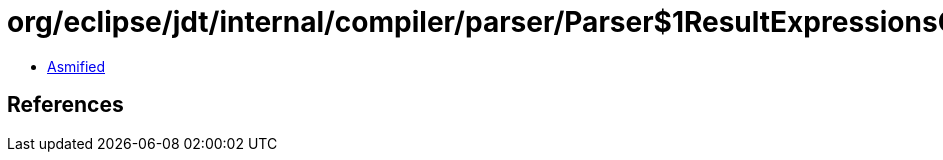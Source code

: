 = org/eclipse/jdt/internal/compiler/parser/Parser$1ResultExpressionsCollector.class

 - link:Parser$1ResultExpressionsCollector-asmified.java[Asmified]

== References

